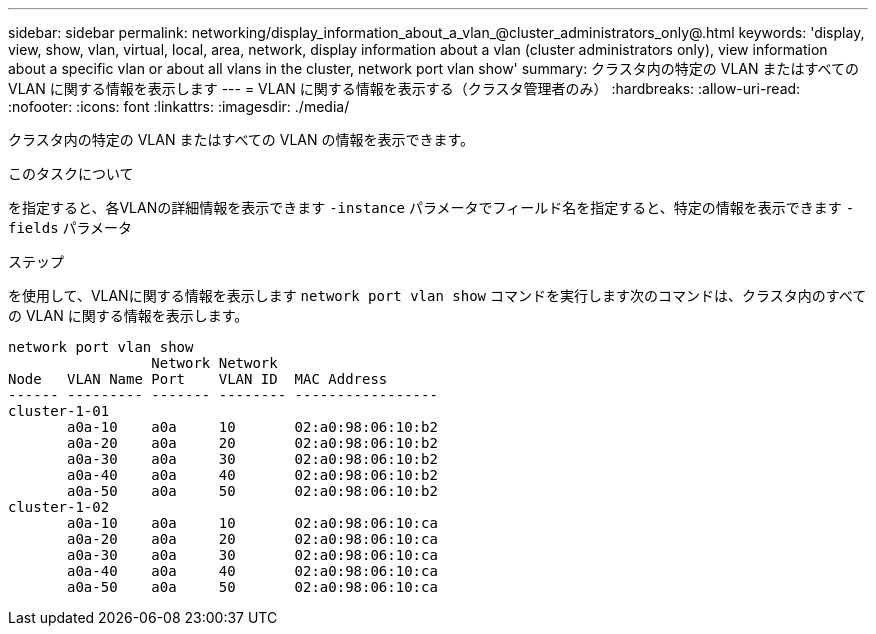 ---
sidebar: sidebar 
permalink: networking/display_information_about_a_vlan_@cluster_administrators_only@.html 
keywords: 'display, view, show, vlan, virtual, local, area, network, display information about a vlan (cluster administrators only), view information about a specific vlan or about all vlans in the cluster, network port vlan show' 
summary: クラスタ内の特定の VLAN またはすべての VLAN に関する情報を表示します 
---
= VLAN に関する情報を表示する（クラスタ管理者のみ）
:hardbreaks:
:allow-uri-read: 
:nofooter: 
:icons: font
:linkattrs: 
:imagesdir: ./media/


[role="lead"]
クラスタ内の特定の VLAN またはすべての VLAN の情報を表示できます。

.このタスクについて
を指定すると、各VLANの詳細情報を表示できます `-instance` パラメータでフィールド名を指定すると、特定の情報を表示できます `-fields` パラメータ

.ステップ
を使用して、VLANに関する情報を表示します `network port vlan show` コマンドを実行します次のコマンドは、クラスタ内のすべての VLAN に関する情報を表示します。

....
network port vlan show
                 Network Network
Node   VLAN Name Port    VLAN ID  MAC Address
------ --------- ------- -------- -----------------
cluster-1-01
       a0a-10    a0a     10       02:a0:98:06:10:b2
       a0a-20    a0a     20       02:a0:98:06:10:b2
       a0a-30    a0a     30       02:a0:98:06:10:b2
       a0a-40    a0a     40       02:a0:98:06:10:b2
       a0a-50    a0a     50       02:a0:98:06:10:b2
cluster-1-02
       a0a-10    a0a     10       02:a0:98:06:10:ca
       a0a-20    a0a     20       02:a0:98:06:10:ca
       a0a-30    a0a     30       02:a0:98:06:10:ca
       a0a-40    a0a     40       02:a0:98:06:10:ca
       a0a-50    a0a     50       02:a0:98:06:10:ca
....